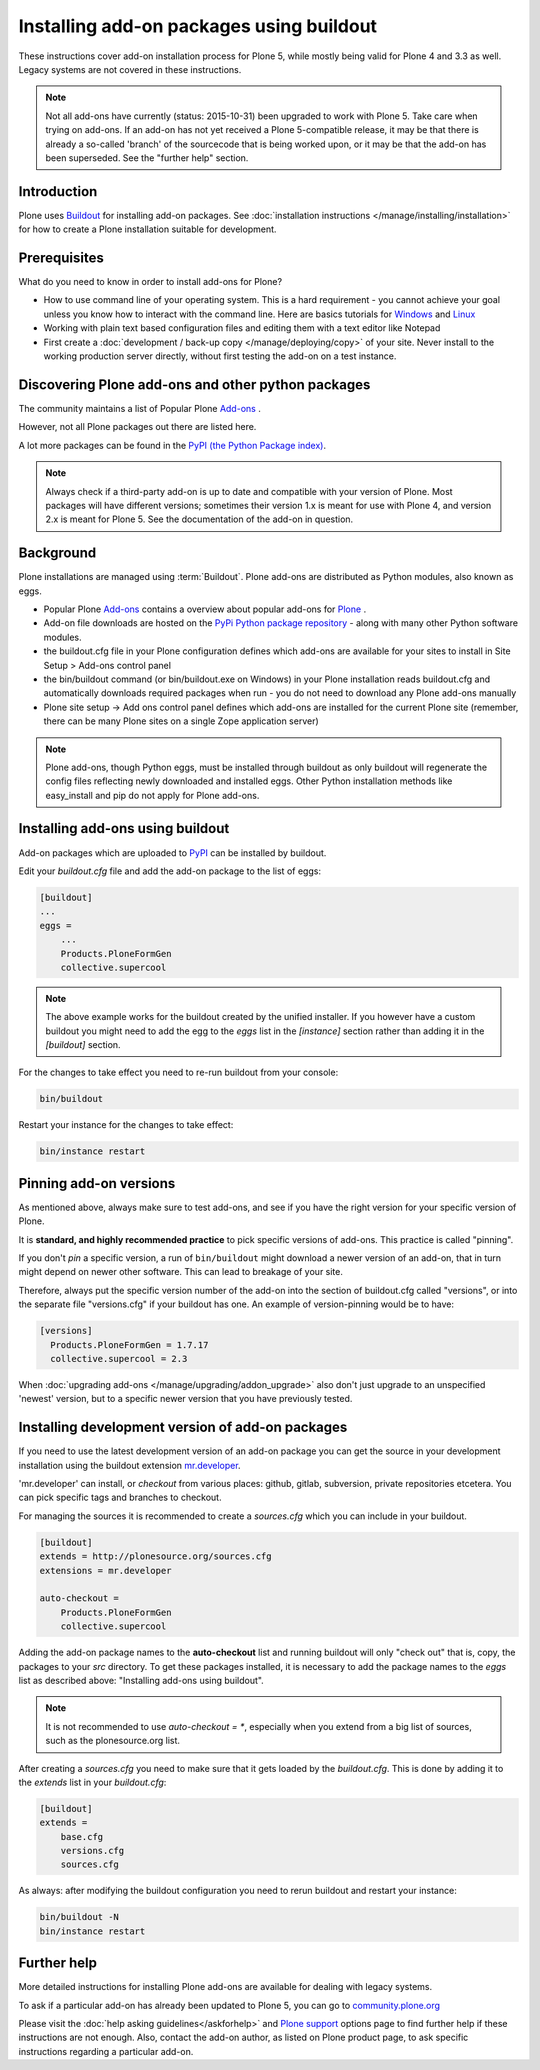 =========================================
Installing add-on packages using buildout
=========================================

These instructions cover add-on installation process for Plone 5, while mostly being valid for Plone 4 and 3.3 as well.
Legacy systems are not covered in these instructions.

.. note::

   Not all add-ons have currently (status: 2015-10-31) been upgraded to work with Plone 5. Take care when trying on add-ons. If an add-on has not yet received a Plone 5-compatible release, it may be that there is already a so-called 'branch' of the sourcecode that is being worked upon, or it may be that the add-on has been superseded. See the "further help" section.


Introduction
------------

Plone uses `Buildout <http://www.buildout.org/>`_ for installing add-on packages.
See :doc:`installation instructions </manage/installing/installation>` for how to create a Plone installation suitable for development.

Prerequisites
-------------

What do you need to know in order to install add-ons for Plone?

- How to use command line of your operating system.
  This is a hard requirement - you cannot achieve your goal unless you know how to interact with the command line.
  Here are basics tutorials for `Windows <http://www.hacking-tutorial.com/tips-and-tricks/16-steps-tutorial-basic-command-prompt/>`_ and `Linux <http://linuxcommand.org/learning_the_shell.php>`_
- Working with plain text based configuration files and editing them with a text editor like Notepad
- First create a :doc:`development / back-up copy </manage/deploying/copy>` of your site. Never install to the working production server directly, without first testing the add-on on a test instance.


Discovering Plone add-ons and other python packages
---------------------------------------------------

The community maintains a list of Popular Plone `Add-ons <https://plone.org/download/add-ons/>`_ .

However, not all Plone packages out there are listed here.

A lot more packages can be found in the `PyPI (the Python Package index) <https://pypi.python.org/pypi?:action=browse&show=all&c=518>`_.

.. note::

   Always check if a third-party add-on is up to date and compatible with your version of Plone.
   Most packages will have different versions; sometimes their version 1.x is meant for use with Plone 4, and version 2.x is meant for Plone 5.
   See the documentation of the add-on in question.


Background
----------

Plone installations are managed using :term:`Buildout`.
Plone add-ons are distributed as Python modules, also known as eggs.

- Popular Plone `Add-ons <https://plone.org/download/add-ons/>`_ contains a overview about popular add-ons for `Plone <https://plone.org>`_ .
- Add-on file downloads are hosted on the `PyPi Python package repository <https://pypi.python.org/pypi>`_ - along with many other Python software modules.
- the buildout.cfg file in your Plone configuration defines which add-ons are available for your sites to install in Site Setup > Add-ons control panel
- the bin/buildout command (or bin/buildout.exe on Windows) in your Plone installation reads buildout.cfg and automatically downloads required packages when run - you do not need to download any Plone add-ons manually
- Plone site setup -> Add ons control panel defines which add-ons are installed for the current Plone site (remember, there can be many Plone sites on a single Zope application server)

.. note::

    Plone add-ons, though Python eggs, must be installed through buildout as only buildout will regenerate the config files reflecting newly downloaded and installed eggs. Other Python installation methods like easy_install and pip do not apply for Plone add-ons.


Installing add-ons using buildout
---------------------------------

Add-on packages which are uploaded to `PyPI <https://pypi.python.org>`_ can be installed by buildout.

Edit your `buildout.cfg` file and add the add-on package to the list
of eggs:

.. code:: ini

    [buildout]
    ...
    eggs =
        ...
        Products.PloneFormGen
        collective.supercool

.. note::

    The above example works for the buildout created by the unified installer.
    If you however have a custom buildout you might need to add the egg to the *eggs* list in the *[instance]* section rather than adding it in the *[buildout]* section.


For the changes to take effect you need to re-run buildout from your console:

.. code:: console

    bin/buildout


Restart your instance for the changes to take effect:

.. code:: console

    bin/instance restart



Pinning add-on versions
-----------------------

As mentioned above, always make sure to test add-ons, and see if you have the right version for your specific version of Plone.

It is **standard, and highly recommended practice** to pick specific versions of add-ons. This practice is called "pinning".

If you don't *pin* a specific version, a run of ``bin/buildout`` might download a newer version of an add-on, that in turn might depend on newer other software. This can lead to breakage of your site.

Therefore, always put the specific version number of the add-on into the section of buildout.cfg called "versions", or into the separate file "versions.cfg" if your buildout has one.
An example of version-pinning would be to have:

.. code:: ini

    [versions]
      Products.PloneFormGen = 1.7.17
      collective.supercool = 2.3

When :doc:`upgrading add-ons </manage/upgrading/addon_upgrade>` also don't just upgrade to an unspecified 'newest' version, but to a specific newer version that you have previously tested.


Installing development version of add-on packages
-------------------------------------------------

If you need to use the latest development version of an add-on package you can get the source in your development installation using the buildout extension `mr.developer <https://pypi.python.org/pypi/mr.developer>`_.

'mr.developer' can install, or *checkout* from various places: github, gitlab, subversion, private repositories etcetera.
You can pick specific tags and branches to checkout.

For managing the sources it is recommended to create a `sources.cfg` which you can include in your buildout.

.. code:: ini

    [buildout]
    extends = http://plonesource.org/sources.cfg
    extensions = mr.developer

    auto-checkout =
        Products.PloneFormGen
        collective.supercool

Adding the add-on package names to the **auto-checkout** list and running buildout will only "check out" that is, copy, the packages to your `src` directory. To get these packages installed, it is necessary to add the package names to the `eggs` list as described above: "Installing add-ons using buildout".


.. note::

    It is not recommended to use `auto-checkout = *`, especially when you extend from a big list of sources, such as the plonesource.org list.
    

After creating a `sources.cfg` you need to make sure that it gets loaded by the `buildout.cfg`.
This is done by adding it to the `extends` list in your `buildout.cfg`:

.. code:: ini

    [buildout]
    extends =
        base.cfg
        versions.cfg
        sources.cfg

As always: after modifying the buildout configuration you need to rerun buildout and restart your instance:

.. code:: console

    bin/buildout -N
    bin/instance restart


Further help
-------------

More detailed instructions for installing Plone add-ons are available for dealing with legacy systems.

To ask if a particular add-on has already been updated to Plone 5, you can go to `community.plone.org <https://community.plone.org>`_


Please visit the  :doc:`help asking guidelines</askforhelp>` and `Plone support <https://plone.org/support>`_ options page to find further help if these instructions are not enough.
Also, contact the add-on author, as listed on Plone product page, to ask specific instructions regarding a particular add-on.
